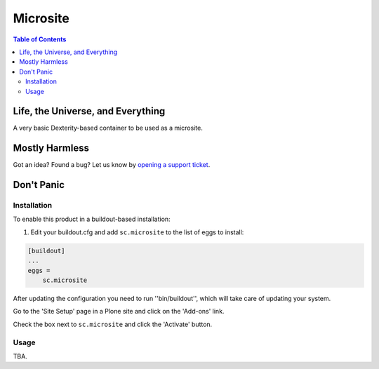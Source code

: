 *********
Microsite
*********

.. contents:: Table of Contents

Life, the Universe, and Everything
----------------------------------

A very basic Dexterity-based container to be used as a microsite.

Mostly Harmless
---------------

.. image:: http://img.shields.io/pypi/v/sc.microsite.svg
    :target: https://pypi.python.org/pypi/sc.microsite

.. image:: https://img.shields.io/travis/simplesconsultoria/sc.microsite/master.svg
    :target: http://travis-ci.org/simplesconsultoria/sc.microsite

.. image:: https://img.shields.io/coveralls/simplesconsultoria/sc.microsite/master.svg
    :target: https://coveralls.io/r/simplesconsultoria/sc.microsite

Got an idea? Found a bug? Let us know by `opening a support ticket <https://github.com/simplesconsultoria/sc.microsite/issues>`_.

Don't Panic
-----------

Installation
^^^^^^^^^^^^

To enable this product in a buildout-based installation:

#. Edit your buildout.cfg and add ``sc.microsite`` to the list of eggs to install:

.. code-block:: ini

    [buildout]
    ...
    eggs =
        sc.microsite

After updating the configuration you need to run ''bin/buildout'', which will take care of updating your system.

Go to the 'Site Setup' page in a Plone site and click on the 'Add-ons' link.

Check the box next to ``sc.microsite`` and click the 'Activate' button.

Usage
^^^^^

TBA.
